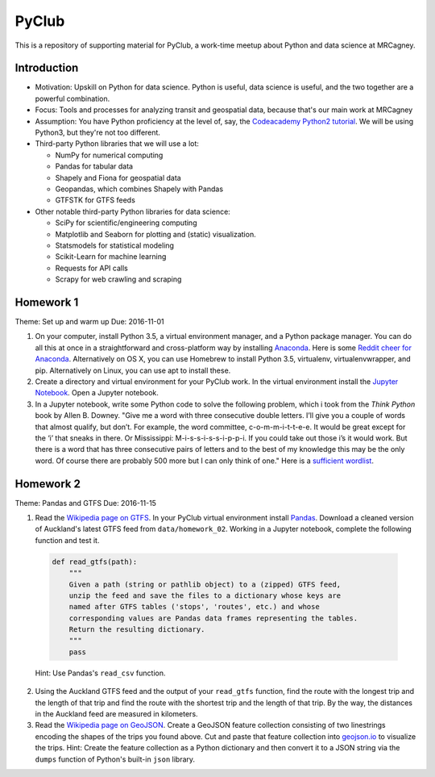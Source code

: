 PyClub 
*******
This is a repository of supporting material for PyClub, a work-time meetup about Python and data science at MRCagney.


Introduction
=============
- Motivation: Upskill on Python for data science. Python is useful, data science is useful, and the two together are a powerful combination.

- Focus: Tools and processes for analyzing transit and geospatial data, because that's our main work at MRCagney

- Assumption: You have Python proficiency at the level of, say, the `Codeacademy Python2 tutorial <https://www.codecademy.com/learn/python>`_. We will be using Python3, but they're not too different.

- Third-party Python libraries that we will use a lot:

  * NumPy for numerical computing
  * Pandas for tabular data
  * Shapely and Fiona for geospatial data
  * Geopandas, which combines Shapely with Pandas
  * GTFSTK for GTFS feeds

- Other notable third-party Python libraries for data science:
  
  * SciPy for scientific/engineering computing
  * Matplotlib and Seaborn for plotting and (static) visualization.
  * Statsmodels for statistical modeling
  * Scikit-Learn for machine learning
  * Requests for API calls
  * Scrapy for web crawling and scraping



Homework 1
===========
Theme: Set up and warm up
Due: 2016-11-01

1. On your computer, install Python 3.5, a virtual environment manager, and a Python package manager. You can do all this at once in a straightforward and cross-platform way by installing `Anaconda <https://www.continuum.io/downloads#windows>`_. Here is some `Reddit cheer for Anaconda <https://www.reddit.com/r/Python/comments/3t23vv/what_advantages_are_there_of_using_anaconda/>`_.  Alternatively on OS X, you can use Homebrew to install Python 3.5, virtualenv, virtualenvwrapper, and pip. Alternatively on Linux, you can use apt to install these.

2. Create a directory and virtual environment for your PyClub work. In the virtual environment install the `Jupyter Notebook <https://jupyter.org/>`_. Open a Jupyter notebook.

3. In a Jupyter notebook, write some Python code to solve the following problem, which i took from the *Think Python* book by Allen B. Downey. "Give me a word with three consecutive double letters. I’ll give you a couple of words that almost qualify, but don’t. For example, the word committee, c-o-m-m-i-t-t-e-e. It would be great except for the ‘i’ that sneaks in there. Or Mississippi: M-i-s-s-i-s-s-i-p-p-i. If you could take out those i’s it would work. But there is a word that has three consecutive pairs of letters and to the best of my knowledge this may be the only word. Of course there are probably 500 more but I can only think of one." Here is a `sufficient wordlist <http://greenteapress.com/thinkpython2/code/words.txt>`_.


Homework 2
===========
Theme: Pandas and GTFS
Due: 2016-11-15

1. Read the `Wikipedia page on GTFS <https://en.wikipedia.org/wiki/GTFS>`_. In your PyClub virtual environment install `Pandas <http://pandas.pydata.org/>`_. Download a cleaned version of Auckland's latest GTFS feed from ``data/homework_02``. Working in a Jupyter notebook, complete the following function and test it.

  .. code-block:: python

      def read_gtfs(path):
          """
          Given a path (string or pathlib object) to a (zipped) GTFS feed, 
          unzip the feed and save the files to a dictionary whose keys are 
          named after GTFS tables ('stops', 'routes', etc.) and whose
          corresponding values are Pandas data frames representing the tables.
          Return the resulting dictionary. 
          """
          pass

  Hint: Use Pandas's ``read_csv`` function.

2. Using the Auckland GTFS feed and the output of your ``read_gtfs`` function, find the route with the longest trip and the length of that trip and find the route with the shortest trip and the length of that trip. By the way, the distances in the Auckland feed are measured in kilometers. 

3. Read the `Wikipedia page on GeoJSON <https://en.wikipedia.org/wiki/GeoJSON>`_. Create a GeoJSON feature collection consisting of two linestrings encoding the shapes of the trips you found above. Cut and paste that feature collection into `geojson.io <http://geojson.io>`_ to visualize the trips. Hint: Create the feature collection as a Python dictionary and then convert it to a JSON string via the ``dumps`` function of Python's built-in ``json`` library.